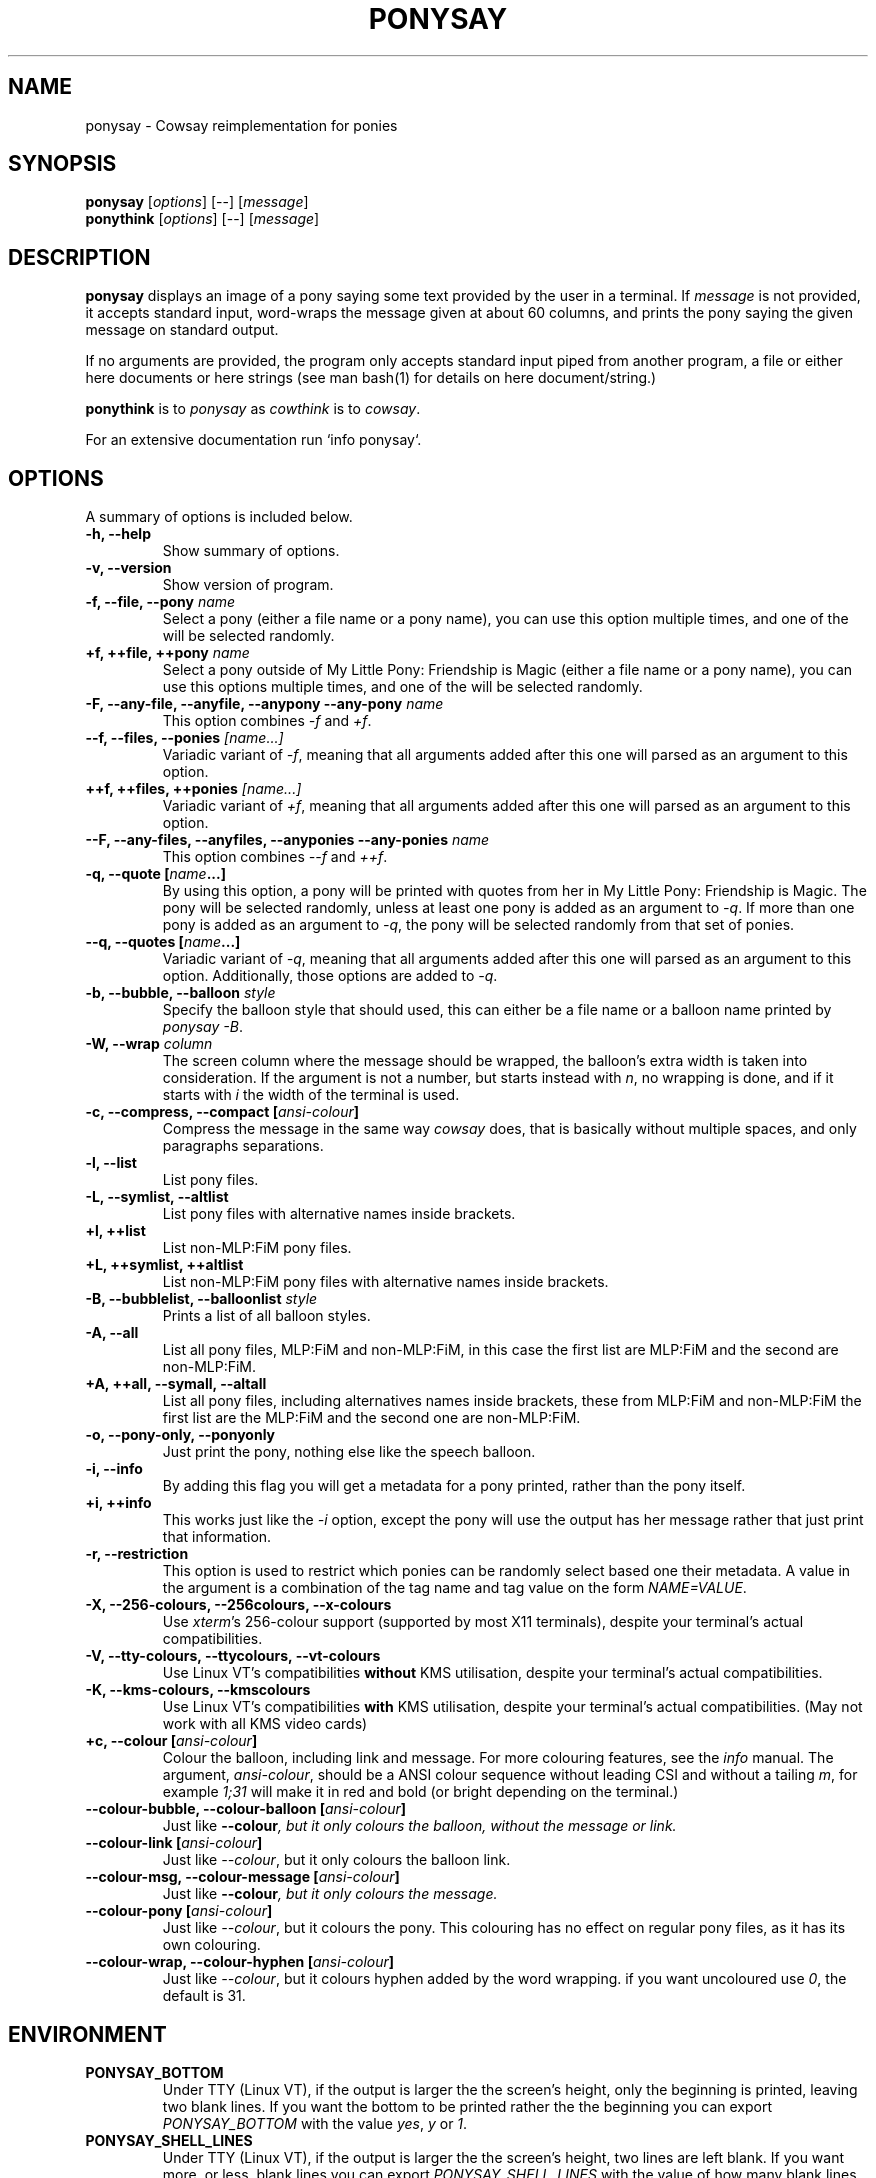 .TH PONYSAY 6 "April 05, 2013"
.SH NAME
ponysay \- Cowsay reimplementation for ponies
.SH SYNOPSIS
.B ponysay
.RI [ options ]
[--]
.RI [ message ]
.br
.B ponythink
.RI [ options ]
[--]
.RI [ message ]
.br
.SH DESCRIPTION
.PP
\fBponysay\fP displays an image of a pony saying some text provided by the user in a terminal.
If \fImessage\fP is not provided, it accepts standard input, word-wraps the message given at
about 60 columns, and prints the pony saying the given message on standard output.
.PP
If no arguments are provided, the program only accepts standard input piped from another
program, a file or either here documents or here strings (see man bash(1) for details on here
document/string.)
.PP
\fBponythink\fP is to \fIponysay\fP as \fIcowthink\fP is to \fIcowsay\fP.
.PP
For an extensive documentation run `info ponysay`.
.SH OPTIONS
A summary of options is included below.
.TP
.B \-h, \-\-help
Show summary of options.
.TP
.B \-v, \-\-version
Show version of program.
.TP
.B \-f, \-\-file, \-\-pony \fIname\fP
Select a pony (either a file name or a pony name), you can use this option multiple times,
and one of the will be selected randomly.
.TP
.B \+f, \+\+file, \+\+pony \fIname\fP
Select a pony outside of My Little Pony: Friendship is Magic (either a file name or a pony
name), you can use this options multiple times, and one of the will be selected randomly.
.TP
.B \-F, \-\-any\-file, \-\-anyfile, \-\-anypony \-\-any\-pony \fIname\fP
This option combines \fI-f\fP and \fI+f\fP.
.TP
.B \-\-f, \-\-files, \-\-ponies \fI[name...]\fP
Variadic variant of \fI-f\fP, meaning that all arguments added after this one will parsed
as an argument to this option.
.TP
.B \+\+f, \+\+files, \+\+ponies \fI[name...]\fP
Variadic variant of \fI+f\fP, meaning that all arguments added after this one will parsed
as an argument to this option.
.TP
.B \-\-F, \-\-any\-files, \-\-anyfiles, \-\-anyponies \-\-any\-ponies \fIname\fP
This option combines \fI--f\fP and \fI++f\fP.
.TP
.B \-q, \-\-quote [\fIname\fP...]
By using this option, a pony will be printed with quotes from her in My Little Pony:
Friendship is Magic. The pony will be selected randomly, unless at least one pony
is added as an argument to \fI-q\fP. If more than one pony is added as an argument
to \fI-q\fP, the pony will be selected randomly from that set of ponies.
.TP
.B \-\-q, \-\-quotes [\fIname\fP...]
Variadic variant of \fI-q\fP, meaning that all arguments added after this one will
parsed as an argument to this option. Additionally, those options are added to \fI-q\fP.
.TP
.B \-b, \-\-bubble, \-\-balloon \fIstyle\fP
Specify the balloon style that should used, this can either be a file name or a
balloon name printed by \fIponysay -B\fP.
.TP
.B \-W, \-\-wrap \fIcolumn\fP
The screen column where the message should be wrapped, the balloon's extra width is taken
into consideration. If the argument is not a number, but starts instead with \fIn\fP,
no wrapping is done, and if it starts with \fIi\fP the width of the terminal is used.
.TP
.B \-c, \-\-compress, \-\-compact [\fIansi-colour\fP]
Compress the message in the same way \fIcowsay\fP does, that is basically without multiple
spaces, and only paragraphs separations.
.TP
.B \-l, \-\-list
List pony files.
.TP
.B \-L, \-\-symlist, \-\-altlist
List pony files with alternative names inside brackets.
.TP
.B \+l, \+\+list
List non-MLP:FiM pony files.
.TP
.B \+L, \+\+symlist, \+\+altlist
List non-MLP:FiM pony files with alternative names inside brackets.
.TP
.B \-B, \-\-bubblelist, \-\-balloonlist \fIstyle\fP
Prints a list of all balloon styles.
.TP
.B \-A, \-\-all
List all pony files, MLP:FiM and non-MLP:FiM, in this case the first list are MLP:FiM
and the second are non-MLP:FiM.
.TP
.B \+A, \+\+all, \-\-symall, \-\-altall
List all pony files, including alternatives names inside brackets, these from MLP:FiM
and non-MLP:FiM the first list are the MLP:FiM and the second one are non-MLP:FiM.
.TP
.B \-o, \-\-pony\-only, \-\-ponyonly
Just print the pony, nothing else like the speech balloon.
.TP
.B \-i, \-\-info
By adding this flag you will get a metadata for a pony printed, rather than the pony itself.
.TP
.B \+i, \+\+info
This works just like the \fI-i\fP option, except the pony will use the output has her message
rather that just print that information.
.TP
.B \-r, \-\-restriction
This option is used to restrict which ponies can be randomly select based one their metadata.
A value in the argument is a combination of the tag name and tag value on the form \fINAME=VALUE\fP.
.TP
.B \-X, \-\-256\-colours, \-\-256colours, \-\-x\-colours
Use \fIxterm\fP’s 256\-colour support (supported by most X11 terminals), despite your terminal’s
actual compatibilities.
.TP
.B \-V, \-\-tty\-colours, \-\-ttycolours, \-\-vt\-colours
Use Linux VT’s compatibilities \fPwithout\fP KMS utilisation, despite your terminal’s actual compatibilities.
.TP
.B \-K, \-\-kms\-colours, \-\-kmscolours
Use Linux VT’s compatibilities \fPwith\fP KMS utilisation, despite your terminal’s actual compatibilities.
(May not work with all KMS video cards)
.TP
.B \+c, \-\-colour [\fIansi-colour\fP]
Colour the balloon, including link and message. For more colouring features, see the \fIinfo\fP
manual. The argument, \fIansi-colour\fP, should be a ANSI colour sequence without leading CSI
and without a tailing \fIm\fP, for example \fI1;31\fP will make it in red and bold (or bright
depending on the terminal.)
.TP
.B \-\-colour\-bubble, \-\-colour\-balloon [\fIansi-colour\fP]
Just like \fP\--colour\fI, but it only colours the balloon, without the message or link.
.TP
.B \-\-colour\-link [\fIansi-colour\fP]
Just like \fI--colour\fP, but it only colours the balloon link.
.TP
.B \-\-colour\-msg, \-\-colour\-message [\fIansi-colour\fP]
Just like \fP--colour\fI, but it only colours the message.
.TP
.B \-\-colour\-pony [\fIansi-colour\fP]
Just like \fI--colour\fP, but it colours the pony.
This colouring has no effect on regular pony files, as it has its own colouring.
.TP
.B \-\-colour\-wrap, \-\-colour\-hyphen [\fIansi-colour\fP]
Just like \fI--colour\fP, but it colours hyphen added by the word wrapping.
if you want uncoloured use \fI0\fP, the default is \fi31\fP.
.SH ENVIRONMENT
.TP
.B PONYSAY_BOTTOM
Under TTY (Linux VT), if the output is larger the the screen's height, only the beginning is
printed, leaving two blank lines. If you want the bottom to be printed rather the the beginning
you can export \fIPONYSAY_BOTTOM\fP with the value \fIyes\fP, \fIy\fP or \fI1\fP.
.TP
.B PONYSAY_SHELL_LINES
Under TTY (Linux VT), if the output is larger the the screen's height, two lines are left blank.
If you want more, or less, blank lines you can export \fIPONYSAY_SHELL_LINES\fP with the value
of how many blank lines you want.
.TP
.B PONYSAY_FULL_WIDTH
You can export \fIPONYSAY_FULL_WIDTH\fP with the value \fIyes\fP, \fIy\fP or \fI1\fP, if you
do not want the output to be truncated on the width to fit the terminal.
.TP
.B PONYSAY_TRUNCATE_HEIGHT
Export \fIPONYSAY_TRUNCATE_HEIGHT\fP with the value \fIyes\fP, \fIy\fP or \fI1\fP, if you
want to truncate the output on the height even if you are not running \fIponysay\fP under TTY.
.TP
.B PONYSAY_UCS_ME
Export \fIPONYSAY_UCS_ME\fP with the value \fIyes\fP, \fIy\fP or \fI1\fP,
if you want [simulated] symlink to pony files using Universal Character Set
in their names.
.TP
.B PONYSAY_KMS_PALETTE, PONYSAY_KMS_PALETTE_CMD
\fIPONYSAY_KMS_PALETTE\fP or \fIPONYSAY_KMS_PALETTE_CMD\fP is used to tell
\fIponysay\fP how your TTY palette looks, this feature lets you get the best images
in TTY if you have Kernel Mode Setting (KMS) support.
.TP
.B PONYSAY_TYPO_LIMIT
\fIponysay\fP is able to autocorrect misspelled pony names and balloon style name.
Without consideration for transpositioning, by default if the weighted distance is greater
than 5 for the closest words, autocorrection ignored.
This limit can be changed by exporting the limit to \fIPONYSAY_TYPO_LIMIT\fP; setting
the limit to zero will disable autocorrection.
.TP
.B PONYSAY_WRAP_HYPHEN
You can export what ponysay should use instead of a hyphen when wrapping messages.
.TP
.B PONYSAY_WRAP_LIMIT
Defines how long a word must be to be hyphenated.
This is used for to wrap words that are long so the output gets as pretty as possible.
This is not the only condition under which a word can be hyphenated, it can also be hyphenated
if the word cannot fit otherwise.
.TP
.B PONYSAY_WRAP_EXCEED
Defines how much a word must exceed the wrapping point to be hyphenated.
This setting is used together with \fIPONYSAY_WRAP_LIMIT\fP.
.SH BUG
Bugs can be reported in <\fBhttps://github.com/erkin/ponysay/issues\fP>.
.SH SEE ALSO
.BR cowsay (0),
.BR fortune (0).
.br
.SH AUTHOR
ponysay was written by Erkin Batu Altunbaş <erkinbatu@gmail.com>
with contributions from Mattias Andrée, Elis Axelsson, Sven-Hendrik Haase,
Pablo Lezaeta, Jan Alexander Steffens et al.
.\" See file CREDITS for full list.
.PP
This manual page was originally written by Louis Taylor <kragniz@gmail.com>
for the Debian GNU/Linux project (and may be used by others), and been edited
by the ponysay authors for the official ponysay release.
.br
.PP
This program is licensed under GNU GPLv3+.
.\" See file COPYING to see the license.

